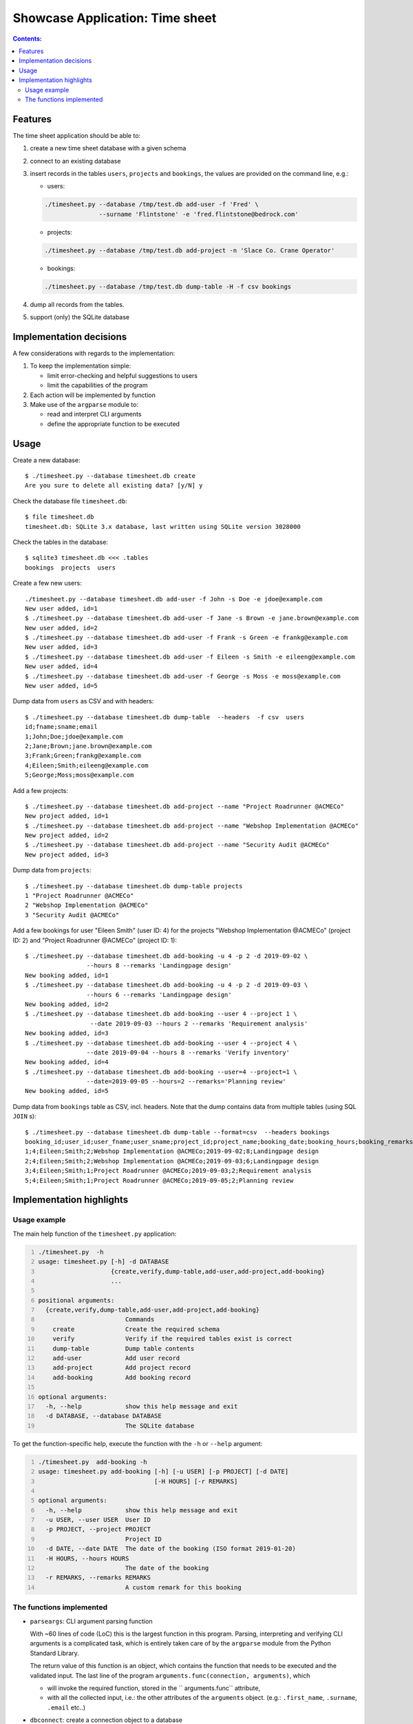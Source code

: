 Showcase Application: Time sheet
================================

.. contents:: Contents:
   :depth: 2
   :backlinks: entry
   :local:

Features
--------

The time sheet application should be able to:

#. create a new time sheet database with a given schema
#. connect to an existing database
#. insert records in the tables ``users``, ``projects`` and ``bookings``, the
   values are provided on the command line, e.g.:

   - users:

   .. code:: shell
      :class: code

      ./timesheet.py --database /tmp/test.db add-user -f 'Fred' \
                     --surname 'Flintstone' -e 'fred.flintstone@bedrock.com'

   - projects:

   .. code:: shell
      :class: code

      ./timesheet.py --database /tmp/test.db add-project -n 'Slace Co. Crane Operator'

   - bookings: 

   .. code:: shell
      :class: code

      ./timesheet.py --database /tmp/test.db dump-table -H -f csv bookings

#. dump all records from the tables.
#. support (only) the SQLite database


Implementation decisions
------------------------

A few considerations with regards to the implementation:

#.  To keep the implementation simple:

    - limit error-checking and helpful suggestions to users
    - limit the capabilities of the program

#. Each action will be implemented by function

#. Make use of the ``argparse`` module to:

   - read and interpret CLI arguments
   - define the appropriate function to be executed


Usage
-----

Create a new database: ::

 $ ./timesheet.py --database timesheet.db create 
 Are you sure to delete all existing data? [y/N] y

Check the database file ``timesheet.db``: ::

 $ file timesheet.db
 timesheet.db: SQLite 3.x database, last written using SQLite version 3028000

Check the tables in the database: ::

 $ sqlite3 timesheet.db <<< .tables
 bookings  projects  users

Create a few new users: ::

 ./timesheet.py --database timesheet.db add-user -f John -s Doe -e jdoe@example.com
 New user added, id=1
 $ ./timesheet.py --database timesheet.db add-user -f Jane -s Brown -e jane.brown@example.com
 New user added, id=2
 $ ./timesheet.py --database timesheet.db add-user -f Frank -s Green -e frankg@example.com
 New user added, id=3
 $ ./timesheet.py --database timesheet.db add-user -f Eileen -s Smith -e eileeng@example.com
 New user added, id=4
 $ ./timesheet.py --database timesheet.db add-user -f George -s Moss -e moss@example.com
 New user added, id=5

Dump data from ``users`` as CSV and with headers: ::

 $ ./timesheet.py --database timesheet.db dump-table  --headers  -f csv  users
 id;fname;sname;email
 1;John;Doe;jdoe@example.com
 2;Jane;Brown;jane.brown@example.com
 3;Frank;Green;frankg@example.com
 4;Eileen;Smith;eileeng@example.com
 5;George;Moss;moss@example.com

Add a few projects: ::

 $ ./timesheet.py --database timesheet.db add-project --name "Project Roadrunner @ACMECo"
 New project added, id=1
 $ ./timesheet.py --database timesheet.db add-project --name "Webshop Implementation @ACMECo"
 New project added, id=2
 $ ./timesheet.py --database timesheet.db add-project --name "Security Audit @ACMECo"
 New project added, id=3

Dump data from ``projects``: ::

 $ ./timesheet.py --database timesheet.db dump-table projects
 1 "Project Roadrunner @ACMECo"
 2 "Webshop Implementation @ACMECo"
 3 "Security Audit @ACMECo"

Add a few bookings for user "Eileen Smith" (user ID: 4) for the projects
"Webshop Implementation @ACMECo" (project ID: 2) and
"Project Roadrunner @ACMECo" (project ID: 1): ::

 $ ./timesheet.py --database timesheet.db add-booking -u 4 -p 2 -d 2019-09-02 \
                  --hours 8 --remarks 'Landingpage design'
 New booking added, id=1
 $ ./timesheet.py --database timesheet.db add-booking -u 4 -p 2 -d 2019-09-03 \
                  --hours 6 --remarks 'Landingpage design'
 New booking added, id=2
 $ ./timesheet.py --database timesheet.db add-booking --user 4 --project 1 \
                   --date 2019-09-03 --hours 2 --remarks 'Requirement analysis'
 New booking added, id=3
 $ ./timesheet.py --database timesheet.db add-booking --user 4 --project 4 \
                  --date 2019-09-04 --hours 8 --remarks 'Verify inventory'
 New booking added, id=4
 $ ./timesheet.py --database timesheet.db add-booking --user=4 --project=1 \
                  --date=2019-09-05 --hours=2 --remarks='Planning review'
 New booking added, id=5

Dump data from ``bookings`` table as CSV, incl. headers. Note that the dump
contains data from multiple tables (using SQL ``JOIN`` s): ::

 $ ./timesheet.py --database timesheet.db dump-table --format=csv  --headers bookings
 booking_id;user_id;user_fname;user_sname;project_id;project_name;booking_date;booking_hours;booking_remarks
 1;4;Eileen;Smith;2;Webshop Implementation @ACMECo;2019-09-02;8;Landingpage design
 2;4;Eileen;Smith;2;Webshop Implementation @ACMECo;2019-09-03;6;Landingpage design
 3;4;Eileen;Smith;1;Project Roadrunner @ACMECo;2019-09-03;2;Requirement analysis
 5;4;Eileen;Smith;1;Project Roadrunner @ACMECo;2019-09-05;2;Planning review


Implementation highlights
-------------------------

Usage example
^^^^^^^^^^^^^

The main help function of the ``timesheet.py`` application:

.. code:: shell
   :number-lines: 1
   :class: shell-code

   ./timesheet.py  -h
   usage: timesheet.py [-h] -d DATABASE
                       {create,verify,dump-table,add-user,add-project,add-booking}
                       ...

   positional arguments:
     {create,verify,dump-table,add-user,add-project,add-booking}
                           Commands
       create              Create the required schema
       verify              Verify if the required tables exist is correct
       dump-table          Dump table contents
       add-user            Add user record
       add-project         Add project record
       add-booking         Add booking record

   optional arguments:
     -h, --help            show this help message and exit
     -d DATABASE, --database DATABASE
                           The SQLite database

To get the function-specific help, execute the function with the ``-h`` or
``--help`` argument:

.. code:: shell
   :number-lines: 1
   :class: shell-code

   ./timesheet.py  add-booking -h
   usage: timesheet.py add-booking [-h] [-u USER] [-p PROJECT] [-d DATE]
                                   [-H HOURS] [-r REMARKS]

   optional arguments:
     -h, --help            show this help message and exit
     -u USER, --user USER  User ID
     -p PROJECT, --project PROJECT
                           Project ID
     -d DATE, --date DATE  The date of the booking (ISO format 2019-01-20)
     -H HOURS, --hours HOURS
                           The date of the booking
     -r REMARKS, --remarks REMARKS
                           A custom remark for this booking

The functions implemented
^^^^^^^^^^^^^^^^^^^^^^^^^

- ``parseargs``: CLI argument parsing function

  With ~60 lines of code (LoC) this is the largest function in this program.
  Parsing, interpreting and verifying CLI arguments is a complicated task,
  which is entirely taken care of by the ``argparse`` module from the Python
  Standard Library.

  The return value of this function is an object, which contains the function
  that needs to be executed and the validated input. The last line of the
  program ``arguments.func(connection, arguments)``, which 

  - will invoke the required function, stored in the `` arguments.func``
    attribute,
  - with all the collected input, i.e.: the other attributes of the
    ``arguments`` object. (e.g.: ``.first_name``, ``.surname``, ``.email``
    etc..)

- ``dbconnect``: create a connection object to a database
- ``sql_exec``: a generic SQL execution function, this function is used to run
  the appropriate SQL statement, that stands for a particular action, e.g.:
  add user, add project record, dump table data etc...
- ``create_schema``: create a blank SQLite database with the provided name
- ``dump_table``: a generic table data dumper function, supporting the TXT and
  CSV formats
- ``verify_tables``: a simple verification of the database validity by
  checking whether or not all the tables are there
- ``add_new_user``: add a new user record to the ``users`` table
- ``add_new_project``: add a new project record to the ``projects`` table
- ``add_new_booking``: add a new booking record tot the ``bookings`` table


.. vim: filetype=rst textwidth=78 foldmethod=syntax foldcolumn=3 wrap
.. vim: linebreak ruler spell spelllang=en showbreak=… shiftwidth=3 tabstop=3
